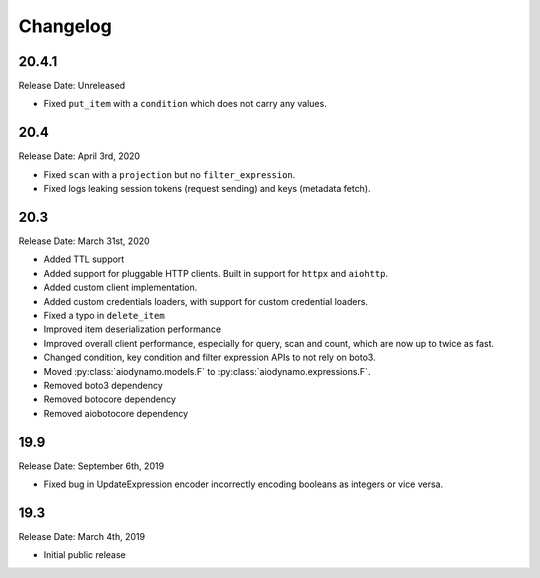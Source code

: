 Changelog
=========

20.4.1
------

Release Date: Unreleased

* Fixed ``put_item`` with a ``condition`` which does not carry any values.

20.4
----

Release Date: April 3rd, 2020

* Fixed ``scan`` with a ``projection`` but no ``filter_expression``.
* Fixed logs leaking session tokens (request sending) and keys (metadata fetch).

20.3
----

Release Date: March 31st, 2020

* Added TTL support
* Added support for pluggable HTTP clients. Built in support for ``httpx`` and ``aiohttp``.
* Added custom client implementation.
* Added custom credentials loaders, with support for custom credential loaders.
* Fixed a typo in ``delete_item``
* Improved item deserialization performance
* Improved overall client performance, especially for query, scan and count, which are now up to twice as fast.
* Changed condition, key condition and filter expression APIs to not rely on boto3.
* Moved :py:class:`aiodynamo.models.F` to :py:class:`aiodynamo.expressions.F`.
* Removed boto3 dependency
* Removed botocore dependency
* Removed aiobotocore dependency

19.9
----

Release Date: September 6th, 2019

* Fixed bug in UpdateExpression encoder incorrectly encoding booleans as integers or vice versa.

19.3
----

Release Date: March 4th, 2019

* Initial public release

